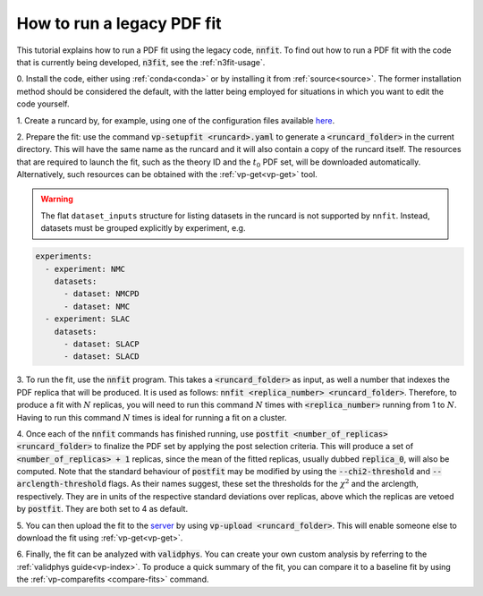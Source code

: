 .. _nnfit-usage:

How to run a legacy PDF fit
---------------------------

This tutorial explains how to run a PDF fit using the legacy code,
:code:`nnfit`. To find out how to run a PDF fit with the code that is currently
being developed, :code:`n3fit`, see the :ref:`n3fit-usage`.

0. Install the code, either using :ref:`conda<conda>` or by installing it from
:ref:`source<source>`. The former installation method should be considered the
default, with the latter being employed for situations in which you want to edit
the code yourself.

1. Create a runcard by, for example, using one of the configuration files
available `here <https://github.com/NNPDF/nnpdf/tree/master/nnpdfcpp/config/>`_.

2. Prepare the fit: use the command :code:`vp-setupfit <runcard>.yaml` to
generate a :code:`<runcard_folder>` in the current directory. This will have the
same name as the runcard and it will also contain a copy of the runcard itself.
The resources that are required to launch the fit, such as the theory ID and the
:math:`t_0` PDF set, will be downloaded automatically. Alternatively, such
resources can be obtained with the :ref:`vp-get<vp-get>` tool.

.. warning::

   The flat ``dataset_inputs`` structure for listing datasets in the runcard is
   not supported by ``nnfit``. Instead, datasets must be grouped explicitly by
   experiment, e.g.
   
.. code:: yaml

	experiments:
	  - experiment: NMC
	    datasets:
	      - dataset: NMCPD
	      - dataset: NMC
	  - experiment: SLAC
	    datasets:
	      - dataset: SLACP
	      - dataset: SLACD
   
3. To run the fit, use the :code:`nnfit` program. This takes a
:code:`<runcard_folder>` as input, as well a number that indexes the PDF replica
that will be produced. It is used as follows: :code:`nnfit <replica_number>
<runcard_folder>`. Therefore, to produce a fit with :math:`N` replicas, you will
need to run this command :math:`N` times with :code:`<replica_number>` running
from 1 to :math:`N`. Having to run this command :math:`N` times is ideal for
running a fit on a cluster.

4. Once each of the :code:`nnfit` commands has finished running, use
:code:`postfit <number_of_replicas> <runcard_folder>` to finalize the PDF set by
applying the post selection criteria. This will produce a set of
:code:`<number_of_replicas> + 1` replicas, since the mean of the fitted
replicas, usually dubbed :code:`replica_0`, will also be computed. Note that the
standard behaviour of :code:`postfit` may be modified by using the
:code:`--chi2-threshold` and :code:`--arclength-threshold` flags. As their names
suggest, these set the thresholds for the :math:`\chi^2` and the arclength,
respectively. They are in units of the respective standard deviations over
replicas, above which the replicas are vetoed by :code:`postfit`. They are both
set to 4 as default.

5. You can then upload the fit to the
`server <https://data.nnpdf.science/fits/>`_ by using
:code:`vp-upload <runcard_folder>`. This will enable someone else to download
the fit using :ref:`vp-get<vp-get>`.

6. Finally, the fit can be analyzed with :code:`validphys`. You can create your
own custom analysis by referring to the :ref:`validphys guide<vp-index>`. To
produce a quick summary of the fit, you can compare it to a baseline fit by
using the :ref:`vp-comparefits <compare-fits>` command.
